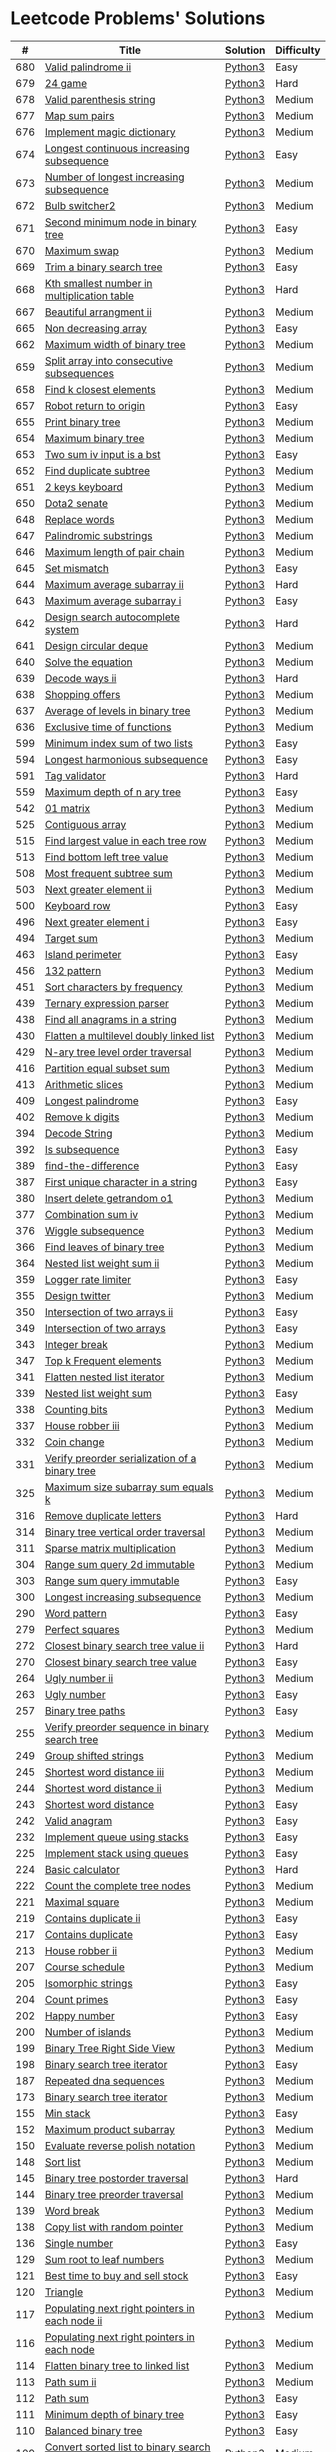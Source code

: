 * Leetcode Problems' Solutions
  :PROPERTIES:
  :CUSTOM_ID: leetcode-problems-solutions
  :END:

  |   # | Title                                                      | Solution | Difficulty |
  |-----+------------------------------------------------------------+----------+------------|
  | 680 | [[https://leetcode.com/problems/valid-palindrome-ii/][Valid palindrome ii]]                                        | [[./600/valid_palindrome_ii.py][Python3]]  | Easy       |
  | 679 | [[https://leetcode.com/problems/24-game/][24 game]]                                                    | [[./600/24_game.py][Python3]]  | Hard       |
  | 678 | [[https://leetcode.com/problems/valid-parenthesis-string/][Valid parenthesis string]]                                   | [[./600/valid_parenthesis_string.py][Python3]]  | Medium     |
  | 677 | [[https://leetcode.com/problems/map-sum-pairs/][Map sum pairs]]                                              | [[./600/map_sun_pairs.py][Python3]]  | Medium     |
  | 676 | [[https://leetcode.com/problems/implement-magic-dictionary/][Implement magic dictionary]]                                 | [[./600/implement_magic_dictionary.py][Python3]]  | Medium     |
  | 674 | [[https://leetcode.com/problems/longest-continuous-increasing-subsequence/][Longest continuous increasing subsequence]]                  | [[./600/longest_continuous_increasing_subsequence.py][Python3]]  | Easy       |
  | 673 | [[https://leetcode.com/problems/number-of-longest-increasing-subsequence/][Number of longest increasing subsequence]]                   | [[./600/number_of_longest_increasing_subsequence.py][Python3]]  | Medium     |
  | 672 | [[https://leetcode.com/problems/bulb-switcher-ii/][Bulb switcher2]]                                             | [[./600/bulb_switcher2.py][Python3]]  | Medium     |
  | 671 | [[https://leetcode.com/problems/second-minimum-node-in-a-binary-tree/][Second minimum node in binary tree]]                         | [[./600/second_minimum_node_in_binary_tree.py][Python3]]  | Easy       |
  | 670 | [[https://leetcode.com/problems/maximum-swap/][Maximum swap]]                                               | [[./600/maximum_swap.py][Python3]]  | Medium     |
  | 669 | [[https://leetcode.com/problems/trim-a-binary-search-tree/][Trim a binary search tree]]                                  | [[./600/trim_a_binary_search_tree.py][Python3]]  | Easy       |
  | 668 | [[https://leetcode.com/problems/kth-smallest-number-in-multiplication-table/submissions/][Kth smallest number in multiplication table]]                | [[./600/kth_smallest_number_in_multiplication_table.py][Python3]]  | Hard       |
  | 667 | [[https://leetcode.com/problems/beautiful-arrangement-ii/][Beautiful arrangment ii]]                                    | [[./600/beautiful_arragement_2.py][Python3]]  | Medium     |
  | 665 | [[https://leetcode.com/problems/non-decreasing-array/][Non decreasing array]]                                       | [[./600/non_decreasing_array.py][Python3]]  | Easy       |
  | 662 | [[https://leetcode.com/problems/maximum-width-of-binary-tree/][Maximum width of binary tree]]                               | [[./600/maximum_width_of_binary_tree.py][Python3]]  | Medium     |
  | 659 | [[https://leetcode.com/problems/split-array-into-consecutive-subsequences/][Split array into consecutive subsequences]]                  | [[./600/split_array_into_consecutive_subsequences.py][Python3]]  | Medium     |
  | 658 | [[https://leetcode.com/problems/find-k-closest-elements/submissions/][Find k closest elements]]                                    | [[./600/find_k_closest_elements.py][Python3]]  | Medium     |
  | 657 | [[https://leetcode.com/problems/robot-return-to-origin/][Robot return to origin]]                                     | [[./600/robot_return_to_origin.py][Python3]]  | Easy       |
  | 655 | [[https://leetcode.com/problems/print-binary-tree/][Print binary tree]]                                          | [[./600/print_binary_tree.py][Python3]]  | Medium     |
  | 654 | [[https://leetcode.com/problems/maximum-binary-tree/][Maximum binary tree]]                                        | [[./600/maximum_binary_tree.py][Python3]]  | Medium     |
  | 653 | [[https://leetcode.com/problems/two-sum-iv-input-is-a-bst/][Two sum iv input is a bst]]                                  | [[./600/two_sum_4_input_a_bst.py][Python3]]  | Easy       |
  | 652 | [[https://leetcode.com/problems/find-duplicate-subtrees/][Find duplicate subtree]]                                     | [[./600/find_duplicate_subtrees.py][Python3]]  | Medium     |
  | 651 | [[https://leetcode.com/problems/2-keys-keyboard/][2 keys keyboard]]                                            | [[./600/_2_keys_keyboard.py][Python3]]  | Medium     |
  | 650 | [[https://leetcode.com/problems/dota2-senate/][Dota2 senate]]                                               | [[./600/dota2_senate.py][Python3]]  | Medium     |
  | 648 | [[https://leetcode.com/problems/replace-words/][Replace words]]                                              | [[./600/replace_words.py][Python3]]  | Medium     |
  | 647 | [[https://leetcode.com/problems/palindromic-substrings/][Palindromic substrings]]                                     | [[./600/palindromic_substring.py][Python3]]  | Medium     |
  | 646 | [[https://leetcode.com/problems/maximum-length-of-pair-chain/][Maximum length of pair chain]]                               | [[./600/maximum_length_of_pair_chain.py][Python3]]  | Medium     |
  | 645 | [[https://leetcode.com/problems/set-mismatch/][Set mismatch]]                                               | [[./600/set_mismatch.py][Python3]]  | Easy       |
  | 644 | [[https://leetcode.com/problems/maximum-average-subarray-ii/][Maximum average subarray ii]]                                | [[./600/maximum_average_subarray_2.py][Python3]]  | Hard       |
  | 643 | [[https://leetcode.com/problems/maximum-average-subarray-i/][Maximum average subarray i]]                                 | [[./600/maximum_average_subarray_1.py][Python3]]  | Easy       |
  | 642 | [[https://leetcode.com/problems/design-search-autocomplete-system/][Design search autocomplete system]]                          | [[./600/design_search_autocomplete_system.py][Python3]]  | Hard       |
  | 641 | [[https://leetcode.com/problems/design-circular-deque/][Design circular deque]]                                      | [[./600/design_circular_deque.py][Python3]]  | Medium     |
  | 640 | [[https://leetcode.com/problems/solve-the-equation/][Solve the equation]]                                         | [[./600/solve_equation_problem.py][Python3]]  | Medium     |
  | 639 | [[https://leetcode.com/problems/decode-ways-ii/][Decode ways ii]]                                             | [[./600/decode_ways_2.py][Python3]]  | Hard       |
  | 638 | [[https://leetcode.com/problems/shopping-offers/][Shopping offers]]                                            | [[./600/shopping_offers.py][Python3]]  | Medium     |
  | 637 | [[https://leetcode.com/problems/average-of-levels-in-binary-tree/][Average of levels in binary tree]]                           | [[./600/average_levels_of_binary_tree.py][Python3]]  | Medium     |
  | 636 | [[https://leetcode.com/problems/exclusive-time-of-functions/][Exclusive time of functions]]                                | [[./600/exclusive_times_of_functions.py][Python3]]  | Medium     |
  | 599 | [[https://leetcode.com/problems/minimum-index-sum-of-two-lists/][Minimum index sum of two lists]]                             | [[./500/minimum_index_sum_of_two_lists.org][Python3]]  | Easy       |
  | 594 | [[https://leetcode.com/problems/longest-harmonious-subsequence/][Longest harmonious subsequence]]                             | [[./500/longest_harmonious_subsequence.org][Python3]]  | Easy       |
  | 591 | [[https://leetcode.com/problems/tag-validator/][Tag validator]]                                              | [[./500/tag_validator.py][Python3]]  | Hard       |
  | 559 | [[https://leetcode.com/problems/maximum-depth-of-n-ary-tree/][Maximum depth of n ary tree]]                                | [[./500/maximum_depth_of_n_ary_tree.py][Python3]]  | Easy       |
  | 542 | [[https://leetcode.com/problems/01-matrix/][01 matrix]]                                                  | [[./500/01_matrix.py][Python3]]  | Medium     |
  | 525 | [[https://leetcode.com/problems/contiguous-array/][Contiguous array]]                                           | [[./500/contiguous_array.org][Python3]]  | Medium     |
  | 515 | [[https://leetcode.com/problems/find-largest-value-in-each-tree-row/][Find largest value in each tree row]]                        | [[./500/find_largest_value_in_each_tree_row.py][Python3]]  | Medium     |
  | 513 | [[https://leetcode.com/problems/find-bottom-left-tree-value/][Find bottom left tree value]]                                | [[./500/find_bottom_left_tree_value.py][Python3]]  | Medium     |
  | 508 | [[https://leetcode.com/problems/most-frequent-subtree-sum/][Most frequent subtree sum]]                                  | [[./500/most_frequent_subtree_sum.org][Python3]]  | Medium     |
  | 503 | [[https://leetcode.com/problems/next-greater-element-ii/][Next greater element ii]]                                    | [[./500/next_greater_element_2.py][Python3]]  | Medium     |
  | 500 | [[https://leetcode.com/problems/keyboard-row/][Keyboard row]]                                               | [[./500/keyboard_row.org][Python3]]  | Easy       |
  | 496 | [[https://leetcode.com/problems/next-greater-element-i/][Next greater element i]]                                     | [[./400/next_greater_element_1.py][Python3]]  | Easy       |
  | 494 | [[https://leetcode.com/problems/target-sum/][Target sum]]                                                 | [[./400/target_sum.py][Python3]]  | Medium     |
  | 463 | [[https://leetcode.com/problems/island-perimeter/][Island perimeter]]                                           | [[./400/island_perimeter.org][Python3]]  | Easy       |
  | 456 | [[https://leetcode.com/problems/132-pattern/][132 pattern]]                                                | [[./400/132_pattern.py][Python3]]  | Medium     |
  | 451 | [[https://leetcode.com/problems/sort-characters-by-frequency/][Sort characters by frequency]]                               | [[./400/sort_characters_by_frequency.org][Python3]]  | Medium     |
  | 439 | [[https://leetcode.com/problems/ternary-expression-parser/][Ternary expression parser]]                                  | [[./400/ternary_expression_parser.py][Python3]]  | Medium     |
  | 438 | [[https://leetcode.com/problems/find-all-anagrams-in-a-string/][Find all anagrams in a string]]                              | [[./400/find_all_anagrams_in_a_string.org][Python3]]  | Medium     |
  | 430 | [[https://leetcode.com/problems/flatten-a-multilevel-doubly-linked-list/][Flatten a multilevel doubly linked list]]                    | [[./400/flatten_a_multilevel_doubly_linked_list.org][Python3]]  | Medium     |
  | 429 | [[https://leetcode.com/problems/n-ary-tree-level-order-traversal/][N-ary tree level order traversal]]                           | [[./400/n_ary_tree_level_order_traversal.py][Python3]]  | Medium     |
  | 416 | [[https://leetcode.com/problems/partition-equal-subset-sum/][Partition equal subset sum]]                                 | [[./400/partition_equal_subset_sum.py][Python3]]  | Medium     |
  | 413 | [[https://leetcode.com/problems/arithmetic-slices/][Arithmetic slices]]                                          | [[./400/arithmetic_slices.py][Python3]]  | Medium     |
  | 409 | [[https://leetcode.com/problems/longest-palindrome/][Longest palindrome]]                                         | [[./400/longest_palindrome.org][Python3]]  | Easy       |
  | 402 | [[https://leetcode.com/problems/remove-k-digits/][Remove k digits]]                                            | [[./400/remove_k_digits.py][Python3]]  | Medium     |
  | 394 | [[https://leetcode.com/problems/decode-string/][Decode String]]                                              | [[./300/decode_string.py][Python3]]  | Medium     |
  | 392 | [[https://leetcode.com/problems/is-subsequence/][Is subsequence]]                                             | [[./300/is_subsequence.py][Python3]]  | Easy       |
  | 389 | [[https://leetcode.com/problems/find-the-difference/][find-the-difference]]                                        | [[./300/find_the_difference.org][Python3]]  | Easy       |
  | 387 | [[https://leetcode.com/problems/first-unique-character-in-a-string/][First unique character in a string]]                         | [[./300/first_unique_character_in_a_string.org][Python3]]  | Easy       |
  | 380 | [[https://leetcode.com/problems/insert-delete-getrandom-o1/][Insert delete getrandom o1]]                                 | [[./300/insert_delete_getrandom_o1.org][Python3]]  | Medium     |
  | 377 | [[https://leetcode.com/problems/combination-sum-iv/][Combination sum iv]]                                         | [[./300/combination_sum_iv.py][Python3]]  | Medium     |
  | 376 | [[https://leetcode.com/problems/wiggle-subsequence/][Wiggle subsequence]]                                         | [[./300/wiggle_subsequence.py][Python3]]  | Medium     |
  | 366 | [[https://leetcode.com/problems/find-leaves-of-binary-tree/][Find leaves of binary tree]]                                 | [[./300/find_leaves_of_binary_tree.org][Python3]]  | Medium     |
  | 364 | [[https://leetcode.com/problems/nested-list-weight-sum-ii/][Nested list weight sum ii]]                                  | [[./300/nested_list_weight_sum_ii.org][Python3]]  | Medium     |
  | 359 | [[https://leetcode.com/problems/logger-rate-limiter/][Logger rate limiter]]                                        | [[./300/logger_rate_limiter.org][Python3]]  | Easy       |
  | 355 | [[https://leetcode.com/problems/design-twitter/][Design twitter]]                                             | [[./300/design_twitter.org][Python3]]  | Medium     |
  | 350 | [[https://leetcode.com/problems/intersection-of-two-arrays-ii/][Intersection of two arrays ii]]                              | [[./300/intersection_of_two_arrays_ii.org][Python3]]  | Easy       |
  | 349 | [[https://leetcode.com/problems/intersection-of-two-arrays/][Intersection of two arrays]]                                 | [[./300/intersection_of_two_arrays.org][Python3]]  | Easy       |
  | 343 | [[https://leetcode.com/problems/integer-break/][Integer break]]                                              | [[./300/integer_break.py][Python3]]  | Medium     |
  | 347 | [[https://leetcode.com/problems/top-k-frequent-elements/][Top k Frequent elements]]                                    | [[./300/top_k_frequent_elements.org][Python3]]  | Medium     |
  | 341 | [[https://leetcode.com/problems/flatten-nested-list-iterator/][Flatten nested list iterator]]                               | [[./300/flatten_nested_list_iterator.py][Python3]]  | Medium     |
  | 339 | [[https://leetcode.com/problems/nested-list-weight-sum/][Nested list weight sum]]                                     | [[./300/nested_list_weight_sum.org][Python3]]  | Easy       |
  | 338 | [[https://leetcode.com/problems/counting-bits/][Counting bits]]                                              | [[./300/counting_bits.py][Python3]]  | Medium     |
  | 337 | [[https://leetcode.com/problems/house-robber-iii/][House robber iii]]                                           | [[./300/house_robber_iii.org][Python3]]  | Medium     |
  | 332 | [[https://leetcode.com/problems/coin-change/][Coin change]]                                                | [[./300/coin_change.py][Python3]]  | Medium     |
  | 331 | [[https://leetcode.com/problems/verify-preorder-serialization-of-a-binary-tree/][Verify preorder serialization of a binary tree]]             | [[./300/verify_preorder_serialization_of_a_binary_tree.py][Python3]]  | Medium     |
  | 325 | [[https://leetcode.com/problems/maximum-size-subarray-sum-equals-k/][Maximum size subarray sum equals k]]                         | [[./300/maximum_size_subarray_sum_equals_k.org][Python3]]  | Medium     |
  | 316 | [[https://leetcode.com/problems/remove-duplicate-letters/][Remove duplicate letters]]                                   | [[./300/remove_duplicate_letters.py][Python3]]  | Hard       |
  | 314 | [[https://leetcode.com/problems/binary-tree-vertical-order-traversal/][Binary tree vertical order traversal]]                       | [[./300/binary_tree_vertical_order_traversal.org][Python3]]  | Medium     |
  | 311 | [[https://leetcode.com/problems/sparse-matrix-multiplication/][Sparse matrix multiplication]]                               | [[./300/sparse_matrix_multiplication.org][Python3]]  | Medium     |
  | 304 | [[https://leetcode.com/problems/range-sum-query-2d-immutable/][Range sum query 2d immutable]]                               | [[./300/range_sum_query_2d_immutable.py][Python3]]  | Medium     |
  | 303 | [[https://leetcode.com/problems/range-sum-query-immutable/][Range sum query immutable]]                                  | [[./300/range_sum_query_immutable.py][Python3]]  | Easy       |
  | 300 | [[https://leetcode.com/problems/longest-increasing-subsequence/][Longest increasing subsequence]]                             | [[./300/longest_increasing_subsequence.py][Python3]]  | Medium     |
  | 290 | [[https://leetcode.com/problems/word-pattern/][Word pattern]]                                               | [[./200/word_pattern.org][Python3]]  | Easy       |
  | 279 | [[https://leetcode.com/problems/perfect-squares/][Perfect squares]]                                            | [[./200/perfect_squares.py][Python3]]  | Medium     |
  | 272 | [[https://leetcode.com/problems/closest-binary-search-tree-value-ii/][Closest binary search tree value ii]]                        | [[./200/closest_binary_search_tree_value_ii.py][Python3]]  | Hard       |
  | 270 | [[https://leetcode.com/problems/closest-binary-search-tree-value/][Closest binary search tree value]]                           | [[./200/closest_binary_search_tree_value.py][Python3]]  | Easy       |
  | 264 | [[https://leetcode.com/problems/ugly-number-ii/][Ugly number ii]]                                             | [[./200/ugly_number_ii.py][Python3]]  | Medium     |
  | 263 | [[https://leetcode.com/problems/ugly-number/][Ugly number]]                                                | [[./200/ugly_number.py][Python3]]  | Easy       |
  | 257 | [[https://leetcode.com/problems/binary-tree-paths/][Binary tree paths]]                                          | [[./200/binary_tree_paths.py][Python3]]  | Easy       |
  | 255 | [[https://leetcode.com/problems/verify-preorder-sequence-in-binary-search-tree/][Verify preorder sequence in binary search tree]]             | [[./200/verify_preorder_sequence_in_binary_search_tree.py][Python3]]  | Medium     |
  | 249 | [[https://leetcode.com/problems/group-shifted-strings/][Group shifted strings]]                                      | [[./200/group_shifted_strings.org][Python3]]  | Medium     |
  | 245 | [[https://leetcode.com/problems/shortest-word-distance-iii/][Shortest word distance iii]]                                 | [[./200/shortest_word_distance_iii.org][Python3]]  | Medium     |
  | 244 | [[https://leetcode.com/problems/shortest-word-distance-ii/][Shortest word distance ii]]                                  | [[./200/shortest_word_distance_ii.org][Python3]]  | Medium     |
  | 243 | [[https://leetcode.com/problems/shortest-word-distance/][Shortest word distance]]                                     | [[./200/shortest_word_distance.org][Python3]]  | Easy       |
  | 242 | [[https://leetcode.com/problems/valid-anagram/][Valid anagram]]                                              | [[./200/valid_anagram.org][Python3]]  | Easy       |
  | 232 | [[https://leetcode.com/problems/implement-queue-using-stacks/][Implement queue using stacks]]                               | [[./200/implement_queue_using_stacks.py][Python3]]  | Easy       |
  | 225 | [[https://leetcode.com/problems/implement-stack-using-queues/][Implement stack using queues]]                               | [[./200/implement_stack_using_queues.py][Python3]]  | Easy       |
  | 224 | [[https://leetcode.com/problems/basic-calculator/][Basic calculator]]                                           | [[./200/basic_calculator.py][Python3]]  | Hard       |
  | 222 | [[https://leetcode.com/problems/count-complete-tree-nodes/][Count the complete tree nodes]]                              | [[./200/count_complete_tree_nodes.py][Python3]]  | Medium     |
  | 221 | [[https://leetcode.com/problems/maximal-square/][Maximal square]]                                             | [[./200/maximal_square.py][Python3]]  | Medium     |
  | 219 | [[https://leetcode.com/problems/contains-duplicate-ii/][Contains duplicate ii]]                                      | [[./200/contains_duplicate_ii.org][Python3]]  | Easy       |
  | 217 | [[https://leetcode.com/problems/contains-duplicate/][Contains duplicate]]                                         | [[./200/contains_duplicate.org][Python3]]  | Easy       |
  | 213 | [[https://leetcode.com/problems/house-robber-ii/][House robber ii]]                                            | [[./200/house_robber_ii.py][Python3]]  | Medium     |
  | 207 | [[https://leetcode.com/problems/course-schedule/][Course schedule]]                                            | [[./200/course_schedule.py][Python3]]  | Medium     |
  | 205 | [[https://leetcode.com/problems/isomorphic-strings/][Isomorphic strings]]                                         | [[./200/isomorphic_strings.org][Python3]]  | Easy       |
  | 204 | [[https://leetcode.com/problems/count-primes/][Count primes]]                                               | [[./200/count_primes.org][Python3]]  | Easy       |
  | 202 | [[https://leetcode.com/problems/happy-number/][Happy number]]                                               | [[./200/happy_number.org][Python3]]  | Easy       |
  | 200 | [[https://leetcode.com/problems/number-of-islands/][Number of islands]]                                          | [[./200/number_of_islands.py][Python3]]  | Medium     |
  | 199 | [[https://leetcode.com/problems/binary-tree-right-side-view/][Binary Tree Right Side View]]                                | [[./100/binary_tree_right_side_view.py][Python3]]  | Medium     |
  | 198 | [[https://leetcode.com/problems/house-robber/][Binary search tree iterator]]                                | [[./100/house_robber.py][Python3]]  | Easy       |
  | 187 | [[https://leetcode.com/problems/repeated-dna-sequences/][Repeated dna sequences]]                                     | [[./100/repeated_dna_sequences.org][Python3]]  | Medium     |
  | 173 | [[https://leetcode.com/problems/binary-search-tree-iterator/][Binary search tree iterator]]                                | [[./100/binary_search_tree_iterator.py][Python3]]  | Medium     |
  | 155 | [[https://leetcode.com/problems/min-stack/][Min stack]]                                                  | [[./100/min_stack.py][Python3]]  | Easy       |
  | 152 | [[https://leetcode.com/problems/maximum-product-subarray/][Maximum product subarray]]                                   | [[./100/maximum_product_subarray.py][Python3]]  | Medium     |
  | 150 | [[https://leetcode.com/problems/evaluate-reverse-polish-notation/][Evaluate reverse polish notation]]                           | [[./100/evaluate_reverse_polish_notation.py][Python3]]  | Medium     |
  | 148 | [[https://leetcode.com/problems/sort-list/][Sort list]]                                                  | [[./100/sort_list.org][Python3]]  | Medium     |
  | 145 | [[https://leetcode.com/problems/binary-tree-postorder-traversal/][Binary tree postorder traversal]]                            | [[./100/binary_tree_postorder_traversql.py][Python3]]  | Hard       |
  | 144 | [[https://leetcode.com/problems/binary-tree-preorder-traversal/][Binary tree preorder traversal]]                             | [[./100/binary_tree_preorder_traversal.py][Python3]]  | Medium     |
  | 139 | [[https://leetcode.com/problems/word-break/][Word break]]                                                 | [[./100/word_break.py][Python3]]  | Medium     |
  | 138 | [[https://leetcode.com/problems/copy-list-with-random-pointer/][Copy list with random pointer]]                              | [[./100/copy_list_with_random_pointer.org][Python3]]  | Medium     |
  | 136 | [[https://leetcode.com/problems/single-number/][Single number]]                                              | [[./100/single_number.org][Python3]]  | Easy       |
  | 129 | [[https://leetcode.com/problems/sum-root-to-leaf-numbers/][Sum root to leaf numbers]]                                   | [[./100/sum_root_to_leaf_numbers.py][Python3]]  | Medium     |
  | 121 | [[https://leetcode.com/problems/best-time-to-buy-and-sell-stock/][Best time to buy and sell stock]]                            | [[./100/best_time_to_buy_and_sell_stock.py][Python3]]  | Easy       |
  | 120 | [[https://leetcode.com/problems/triangle/][Triangle]]                                                   | [[./100/triangle.py][Python3]]  | Medium     |
  | 117 | [[https://leetcode.com/problems/populating-next-right-pointers-in-each-node-ii/][Populating next right pointers in each node ii]]             | [[./100/populating_next_right_pointers_in_each_node_ii.org][Python3]]  | Medium     |
  | 116 | [[https://leetcode.com/problems/populating-next-right-pointers-in-each-node/][Populating next right pointers in each node]]                | [[./100/populating_next_right_pointers_in_each_node.org][Python3]]  | Medium     |
  | 114 | [[https://leetcode.com/problems/flatten-binary-tree-to-linked-list/][Flatten binary tree to linked list]]                         | [[./100/flatten_binary_tree_to_linked_list.py][Python3]]  | Medium     |
  | 113 | [[https://leetcode.com/problems/path-sum-ii/][Path sum ii]]                                                | [[./100/path_sum_ii.py][Python3]]  | Medium     |
  | 112 | [[https://leetcode.com/problems/path-sum/][Path sum]]                                                   | [[./100/path_sum.py][Python3]]  | Easy       |
  | 111 | [[https://leetcode.com/problems/minimum-depth-of-binary-tree/][Minimum depth of binary tree]]                               | [[./100/minimum_depth_of_binary_tree.py][Python3]]  | Easy       |
  | 110 | [[https://leetcode.com/problems/balanced-binary-tree/][Balanced binary tree]]                                       | [[./100/balanced_binary_tree.py][Python3]]  | Easy       |
  | 109 | [[https://leetcode.com/problems/convert-sorted-list-to-binary-search-tree/][Convert sorted list to binary search tree]]                  | [[./100/convert_sorted_list_to_binary_search_tree.py][Python3]]  | Medium     |
  | 108 | [[https://leetcode.com/problems/convert-sorted-array-to-binary-search-tree/][Convert sorted array to binary search tree]]                 | [[./100/convert_sorted_array_to_binary_search_tree.py][Python3]]  | Easy       |
  | 107 | [[https://leetcode.com/problems/binary-tree-level-order-traversal-ii/][Binary tree level order traversal ii]]                       | [[./100/binary_tree_level_order_traversal_ii.py][Python3]]  | Easy       |
  | 106 | [[https://leetcode.com/problems/construct-binary-tree-from-inorder-and-postorder-traversal/][Construct binary tree from inorder and postorder traversal]] | [[./100/construct_binary_tree_from_inorder_and_postorder_traversal.py][Python3]]  | Medium     |
  | 105 | [[https://leetcode.com/problems/construct-binary-tree-from-preorder-and-inorder-traversal/][Construct binary tree from preorder and inorder traversal]]  | [[./100/construct_binary_tree_from_preorder_and_inorder_traversal.py][Python3]]  | Medium     |
  | 104 | [[https://leetcode.com/problems/maximum-depth-of-binary-tree/][Maximum depth of binary tree]]                               | [[./100/maximum_depth_of_binary_tree.py][Python3]]  | Easy       |
  | 103 | [[https://leetcode.com/problems/binary-tree-zigzag-level-order-traversal/][Binary tree zigzag level order traversal]]                   | [[./100/binary_tree_zigzag_level_order_traversal.py][Python3]]  | Medium     |
  | 102 | [[https://leetcode.com/problems/binary-tree-level-order-traversal/][Binary tree level order traversal]]                          | [[./100/binary_tree_level_order_traversal.py][Python3]]  | Medium     |
  | 101 | [[https://leetcode.com/problems/symmetric-tree/][Symmetric tree]]                                             | [[./100/symmetric_tree.py][Python3]]  | Easy       |
  | 100 | [[https://leetcode.com/problems/same-tree/][Same tree]]                                                  | [[./100/same_tree.py][Python3]]  | Easy       |
  |  98 | [[https://leetcode.com/problems/validate-binary-search-tree/][Validate binary search tree]]                                | [[./000/validate_binary_search_tree.py][Python3]]  | Medium     |
  |  94 | [[https://leetcode.com/problems/binary-tree-inorder-traversal/][Binary tree inorder traversal]]                              | [[./000/binary_tree_inorder_traversal.py][Python3]]  | Medium     |
  |  91 | [[https://leetcode.com/problems/decode-ways/][Decode ways]]                                                | [[./000/decode_ways_1.py][Python3]]  | Medium     |
  |  70 | [[https://leetcode.com/problems/climbing-stairs/][Climbing stairs]]                                            | [[./000/climbing_stairs.py][Python3]]  | Easy       |
  |  64 | [[https://leetcode.com/problems/minimum-path-sum/][Minimum path sum]]                                           | [[./000/minimum_path_sum.py][Python3]]  | Medium     |
  |  63 | [[https://leetcode.com/problems/unique-paths-ii/][Unique paths ii]]                                            | [[./000/unique_paths_ii.py][Python3]]  | Medium     |
  |  62 | [[https://leetcode.com/problems/unique-paths/][Unique paths]]                                               | [[./000/unique_paths.py][Python3]]  | Medium     |
  |  53 | [[https://leetcode.com/problems/maximum-subarray/][Maximum subarray]]                                           | [[./000/maximum_subarray.py][Python3]]  | Easy       |
  |  49 | [[https://leetcode.com/problems/group-anagrams/][Group anagrams]]                                             | [[./000/group_anagrams.org][Python3]]  | Medium     |
  |  23 | [[https://leetcode.com/problems/merge-k-sorted-lists/][Merge k sorted lists]]                                       | [[./000/merge_k_sorted_lists.org][Python3]]  | Hard       |
  |  21 | [[https://leetcode.com/problems/merge-two-sorted-lists/][Merge two sorted lists]]                                     | [[./000/merge_two_sorted_lists.org][Python3]]  | Easy       |
  |  20 | [[https://leetcode.com/problems/valid-parentheses/][Valida parentheses]]                                         | [[./000/valid_parentheses.py][Python3]]  | Easy       |
  |   5 | [[https://leetcode.com/problems/longest-palindromic-substring/][Longest palindromic substring]]                              | [[./000/longest_palindromic_substring.py][Python3]]  | Medium     |
  |   3 | [[https://leetcode.com/problems/longest-substring-without-repeating-characters/][Longest substring without repeating characters]]             | [[./000/longest_substring_without_repeating_characters.org][Python3]]  | Medium     |
  |   2 | [[https://leetcode.com/problems/add-two-numbers/][add two numbers]]                                            | [[./000/add_two_numbers.org][Python3]]  | Medium     |
  
